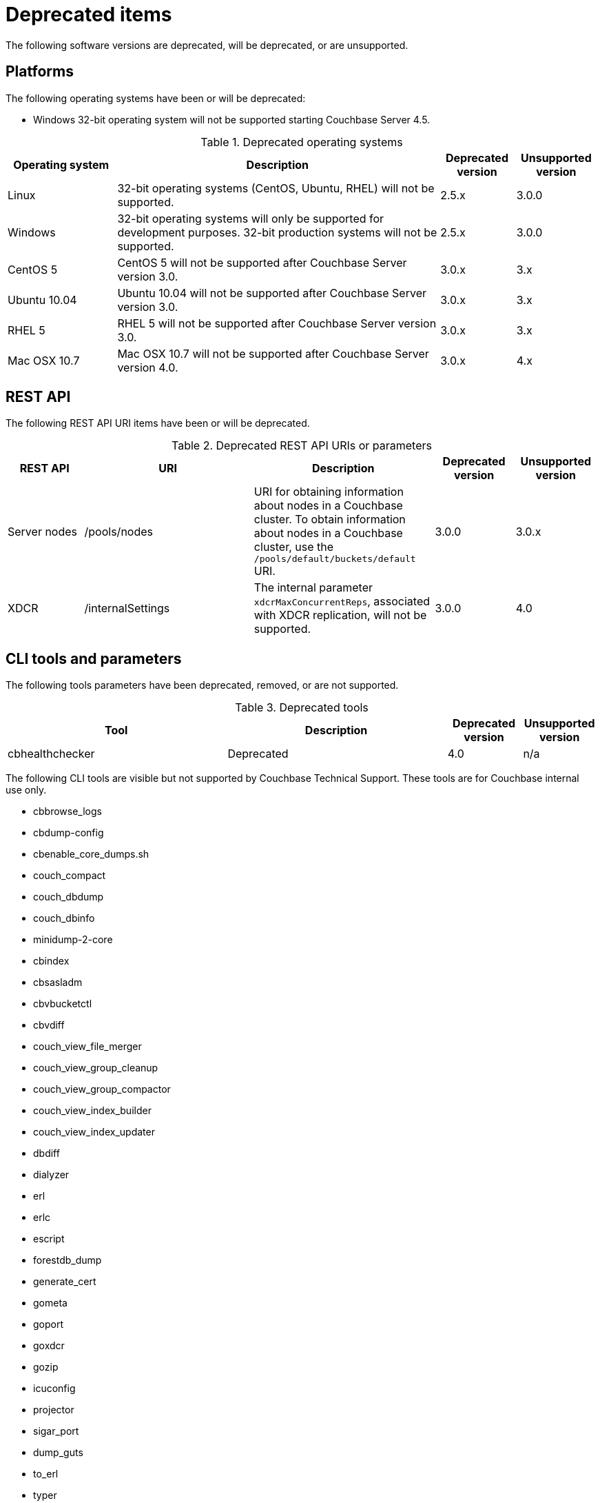 = Deprecated items

The following software versions are deprecated, will be deprecated, or are unsupported.

== Platforms

The following operating systems have been or will be deprecated:

* Windows 32-bit operating system will not be supported starting Couchbase Server 4.5.

.Deprecated operating systems
[cols="145,430,100,108"]
|===
| Operating system | Description | Deprecated version | Unsupported version

| Linux
| 32-bit operating systems (CentOS, Ubuntu, RHEL) will not be supported.
| 2.5.x
| 3.0.0

| Windows
| 32-bit operating systems will only be supported for development purposes.
32-bit production systems will not be supported.
| 2.5.x
| 3.0.0

| CentOS 5
| CentOS 5 will not be supported after Couchbase Server version 3.0.
| 3.0.x
| 3.x

| Ubuntu 10.04
| Ubuntu 10.04 will not be supported after Couchbase Server version 3.0.
| 3.0.x
| 3.x

| RHEL 5
| RHEL 5 will not be supported after Couchbase Server version 3.0.
| 3.0.x
| 3.x

| Mac OSX 10.7
| Mac OSX 10.7 will not be supported after Couchbase Server version 4.0.
| 3.0.x
| 4.x
|===

== REST API

The following REST API URI items have been or will be deprecated.

.Deprecated REST API URIs or parameters
[cols="100,223,238,105,108"]
|===
| REST API | URI | Description | Deprecated version | Unsupported version

| Server nodes
| /pools/nodes
| URI for obtaining information about nodes in a Couchbase cluster.
To obtain information about nodes in a Couchbase cluster, use the `/pools/default/buckets/default` URI.
| 3.0.0
| 3.0.x

| XDCR
| /internalSettings
| The internal parameter `xdcrMaxConcurrentReps`, associated with XDCR replication, will not be supported.
| 3.0.0
| 4.0
|===

== CLI tools and parameters

The following tools parameters have been deprecated, removed, or are not supported.

.Deprecated tools
[cols="59,59,20,20"]
|===
| Tool | Description | Deprecated version | Unsupported version

| cbhealthchecker
| Deprecated
| 4.0
| n/a
|===

The following CLI tools are visible but not supported by Couchbase Technical Support.
These tools are for Couchbase internal use only.

* cbbrowse_logs
* cbdump-config
* cbenable_core_dumps.sh
* couch_compact
* couch_dbdump
* couch_dbinfo
* minidump-2-core
* cbindex
* cbsasladm
* cbvbucketctl
* cbvdiff
* couch_view_file_merger
* couch_view_group_cleanup
* couch_view_group_compactor
* couch_view_index_builder
* couch_view_index_updater
* dbdiff
* dialyzer
* erl
* erlc
* escript
* forestdb_dump
* generate_cert
* gometa
* goport
* goxdcr
* gozip
* icuconfig
* projector
* sigar_port
* dump_guts
* to_erl
* typer
* vbmap
